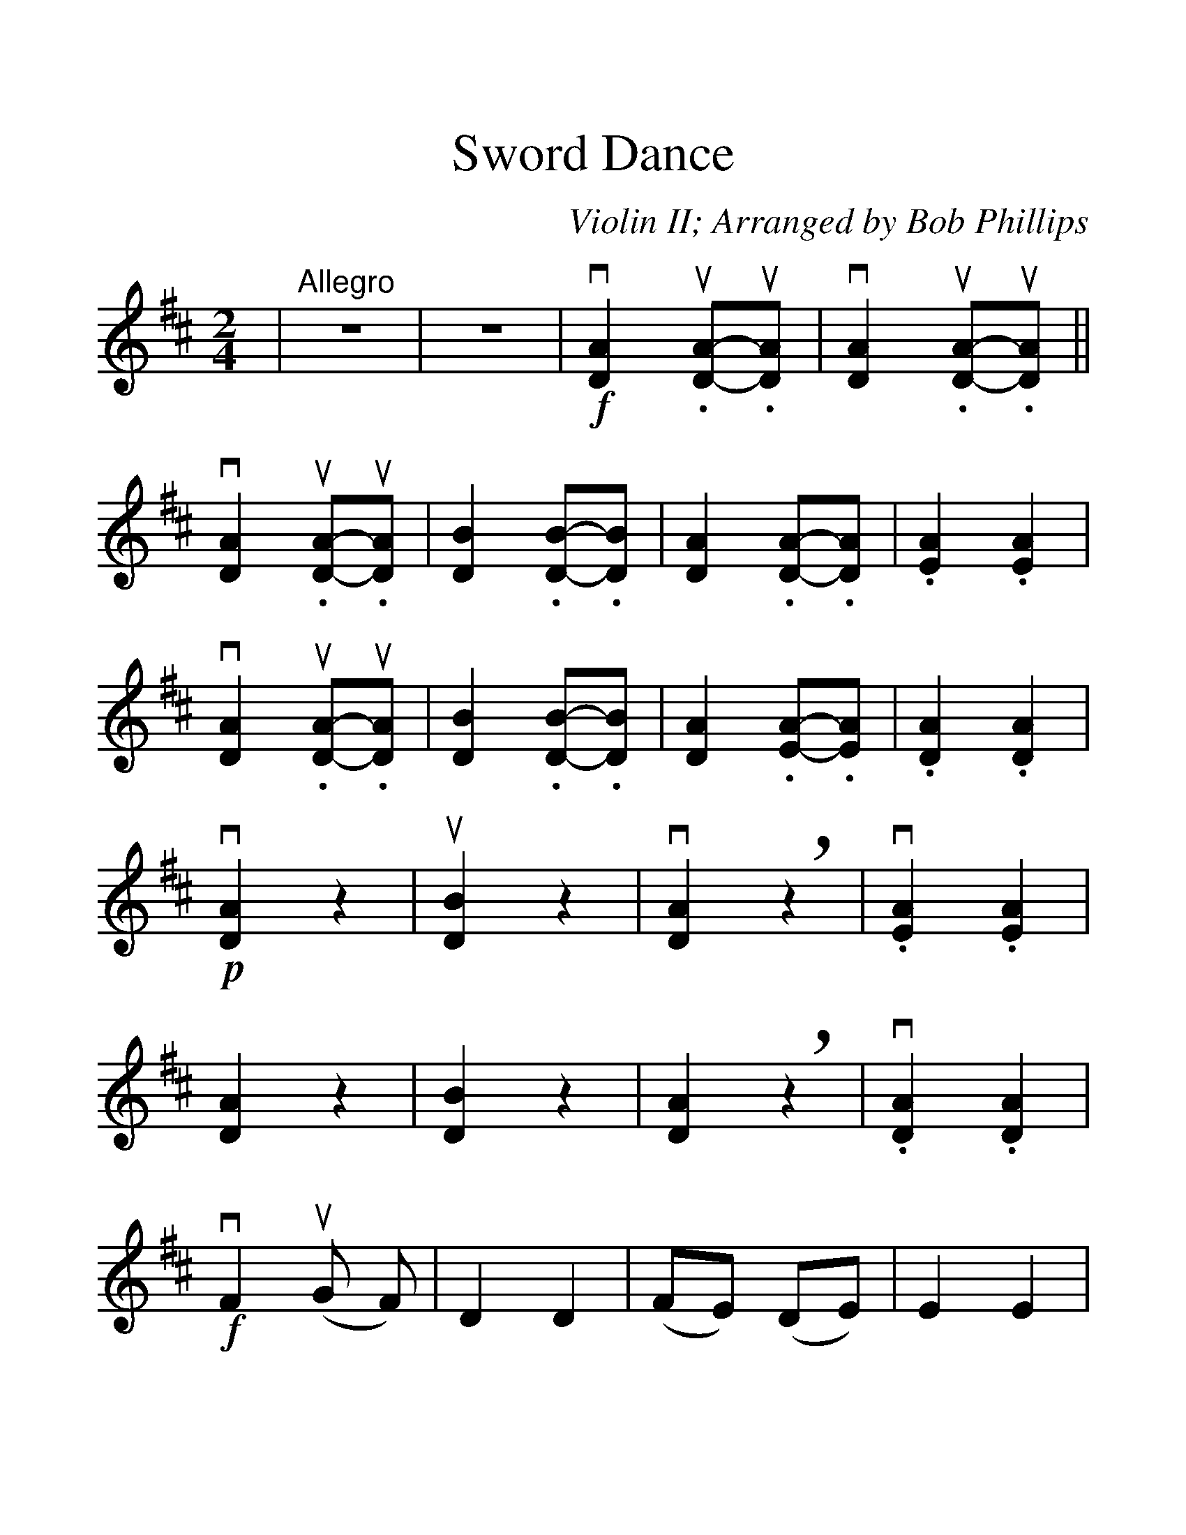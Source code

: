 %Scale the output
%%scale 1.352
%%stretchlast 0
%%barsperstaff 4
%%barnumbers -1
%%gchordbox no
%%splittune no
X:1
T:Sword Dance
C:Violin II; Arranged by Bob Phillips
M:2/4    %(3/4, 4/4, 6/8)
L:1/8    %(1/8, 1/4)
%V:1 treble clef
K:D    %(D, C)
%01-04
|"^Allegro"z4|z4|!f!v[D2A2] u.[DA]-u.[DA]|v[D2A2] u.[DA]-u.[DA]||
%05-08
v[D2A2] u.[DA]-u.[DA]|[D2B2] .[DB]-.[DB]|[D2A2] .[DA]-.[DA]|.[E2A2] .[E2A2]
%09-12
|v[D2A2] u.[DA]-u.[DA]|[D2B2] .[DB]-.[DB]|[D2A2] .[EA]-.[EA]|.[D2A2] .[D2A2]
%13-17
|!p!v[D2A2] z2|u[D2B2] z2|v[D2A2] !breath!z2|v.[E2A2] .[E2A2]|[D2A2] z2
%18-23
|[D2B2] z2|[D2A2] !breath!z2|v.[D2A2] .[D2A2]|!f!vF2 u(G F)|D2 D2|(FE) (DE)
%24-34
|E2 E2|vF2 u(GF)|D2 D2|v(FD) u.Eu.E|!diminuendo(!D2 D2!diminuendo)!|!p!vF4|uD4|D4|E4|F4|D4
%35-44
|D2 A,2|D2 D2|v.F.E .F.D|!accent!G2 !accent!G2|z4|z4|v.D.E .F.F|!accent!G2 !accent!G2|z4|z4
%45-52
|z4|z4|v.F.E .F.E|!accent!E2 !accent!E2|z4|z4|v.F.D .E.E|!accent!D2 !accent!D2
%53-61
|!f!"^pizz."F2 GF|D2 D2|FE DE|E2 E2|F2 GF|D2 D2|FD EE|!diminuendo(!D2 D2!diminuendo)!|!p!D2 z2
%62-69
|D2 z2|D2 z2|E2 E2|F2 z2|D2 z2|D2 A2|D2 !+!D2|"^arco"!f!v.D.E .F.F
%70-75
|!accent!G2 !accent!G2|.F.E .F.D|!accent!E2 !accent!E2|.D.E .F.F|!accent!G2 !accent!G2|.F.D .E.E
%76-80
|!accent!D2 !accent!D2|v.D.E .F.F|!accent!G2 !accent!G2|.F.E .F.D|!accent!E2 !accent!E2
%81-85
|.D.E .F.F|!accent!G2 !accent!G2|z4|!f!"^pizz."FD EE|D2 "^arco"!accent!vd2||